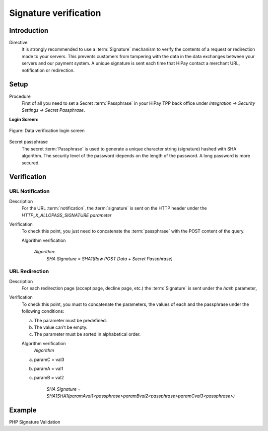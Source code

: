 .. _Chap7-Signatureverif:

======================
Signature verification
======================

------------
Introduction
------------

Directive
  It is strongly recommended to use a :term:`Signature` mechanism to verify the contents of a request or redirection made to your servers. This prevents customers from tampering with the data in the data exchanges between your servers and our payment system.
  A unique signature is sent each time that HiPay contact a merchant URL, notification or redirection.

-----
Setup
-----

Procedure
  First of all you need to set a Secret :term:`Passphrase` in your HiPay TPP back office
  under *Integration -> Security Settings -> Secret Passphrase*.

**Login Screen:**

.. figure:: images/SignatureVerification_LoginScreen.jpeg
    :align: center
    :alt: Data verification login screen

    Figure: Data verification login screen

Secret passphrase
  The secret :term:`Passphrase` is used to generate a unique character string (signature) hashed with SHA algorithm.
  The security level of the password idepends on the length of the password.
  A long password is more secured.

------------
Verification
------------

URL Notification
----------------

Description
  For the URL :term:`notification`, the :term:`signature` is sent on the HTTP header under the *HTTP_X_ALLOPASS_SIGNATURE parameter*

Verification
  To check this point, you just need to concatenate the :term:`passphrase` with the POST content of the query.

  Algorithm verification

   *Algorithm:*
    *SHA Signature = SHA1(Raw POST Data + Secret Passphrase)*

URL Redirection
---------------

Description
  For each redirection page (accept page, decline page, etc.) the :term:`Signature` is sent under the *hash* parameter,

Verification
  To check this point, you must to concatenate the parameters, the values of each and the passphrase under the following conditions:

  a) The parameter must be predefined.
  b) The value can't be empty.
  c) The parameter must be sorted in alphabetical order.

  Algorithm verification
   *Algorithm*

  a) paramC = val3
  b) paramA = val1
  c) paramB = val2

	*SHA Signature = SHA1SHA1(paramAval1<passphrase>paramBval2<passphrase>paramCval3<passphrase>)*

-------
Example
-------

PHP Signature Validation

.. code-block:: php
    :linenos:

    <?php
    $secretPassphrase = 'mypassphrasse';       				//Secret Passphrase
    $string2compute = '';
    if (isset($_GET['hash'])) {   						// If is a redirection URL
        $signature = $_GET['hash'];
        $parameters = $_GET;
        unset($parameters['hash']);
        ksort($parameters);
        foreach ($parameters as $name => $value) {
            if (strlen($value)>0) {
                    $string2compute .= $name . $value . $secretPassphrase;
            }
        }
    }
    else {									// If is a Notification
        $signature = $_SERVER['HTTP_X_ALLOPASS_SIGNATURE'];
        $string2compute = $HTTP_RAW_POST_DATA . $secretPassphrase;
    }
    $computedSignature = sha1($string2compute);
    // true if OK, false if not
    if ($computedSignature == $signature) {
        $message = 'OK';
    }
    else {
        $message = 'KO';
    }
